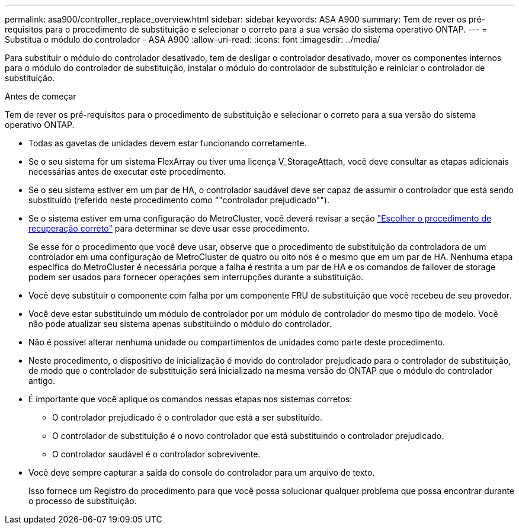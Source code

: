 ---
permalink: asa900/controller_replace_overview.html 
sidebar: sidebar 
keywords: ASA A900 
summary: Tem de rever os pré-requisitos para o procedimento de substituição e selecionar o correto para a sua versão do sistema operativo ONTAP. 
---
= Substitua o módulo do controlador - ASA A900
:allow-uri-read: 
:icons: font
:imagesdir: ../media/


[role="lead"]
Para substituir o módulo do controlador desativado, tem de desligar o controlador desativado, mover os componentes internos para o módulo do controlador de substituição, instalar o módulo do controlador de substituição e reiniciar o controlador de substituição.

.Antes de começar
Tem de rever os pré-requisitos para o procedimento de substituição e selecionar o correto para a sua versão do sistema operativo ONTAP.

* Todas as gavetas de unidades devem estar funcionando corretamente.
* Se o seu sistema for um sistema FlexArray ou tiver uma licença V_StorageAttach, você deve consultar as etapas adicionais necessárias antes de executar este procedimento.
* Se o seu sistema estiver em um par de HA, o controlador saudável deve ser capaz de assumir o controlador que está sendo substituído (referido neste procedimento como ""controlador prejudicado"").
* Se o sistema estiver em uma configuração do MetroCluster, você deverá revisar a seção https://docs.netapp.com/us-en/ontap-metrocluster/disaster-recovery/concept_choosing_the_correct_recovery_procedure_parent_concept.html["Escolher o procedimento de recuperação correto"] para determinar se deve usar esse procedimento.
+
Se esse for o procedimento que você deve usar, observe que o procedimento de substituição da controladora de um controlador em uma configuração de MetroCluster de quatro ou oito nós é o mesmo que em um par de HA. Nenhuma etapa específica do MetroCluster é necessária porque a falha é restrita a um par de HA e os comandos de failover de storage podem ser usados para fornecer operações sem interrupções durante a substituição.

* Você deve substituir o componente com falha por um componente FRU de substituição que você recebeu de seu provedor.
* Você deve estar substituindo um módulo de controlador por um módulo de controlador do mesmo tipo de modelo. Você não pode atualizar seu sistema apenas substituindo o módulo do controlador.
* Não é possível alterar nenhuma unidade ou compartimentos de unidades como parte deste procedimento.
* Neste procedimento, o dispositivo de inicialização é movido do controlador prejudicado para o controlador de substituição, de modo que o controlador de substituição será inicializado na mesma versão do ONTAP que o módulo do controlador antigo.
* É importante que você aplique os comandos nessas etapas nos sistemas corretos:
+
** O controlador prejudicado é o controlador que está a ser substituído.
** O controlador de substituição é o novo controlador que está substituindo o controlador prejudicado.
** O controlador saudável é o controlador sobrevivente.


* Você deve sempre capturar a saída do console do controlador para um arquivo de texto.
+
Isso fornece um Registro do procedimento para que você possa solucionar qualquer problema que possa encontrar durante o processo de substituição.



